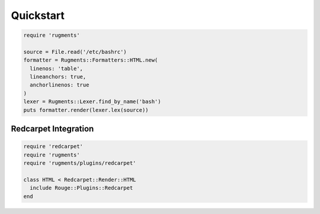 Quickstart
==========

.. code-block:: ruby

    require 'rugments'

    source = File.read('/etc/bashrc')
    formatter = Rugments::Formatters::HTML.new(
      linenos: 'table',
      lineanchors: true,
      anchorlinenos: true
    )
    lexer = Rugments::Lexer.find_by_name('bash')
    puts formatter.render(lexer.lex(source))


Redcarpet Integration
---------------------

.. code-block:: ruby

    require 'redcarpet'
    require 'rugments'
    require 'rugments/plugins/redcarpet'

    class HTML < Redcarpet::Render::HTML
      include Rouge::Plugins::Redcarpet
    end
